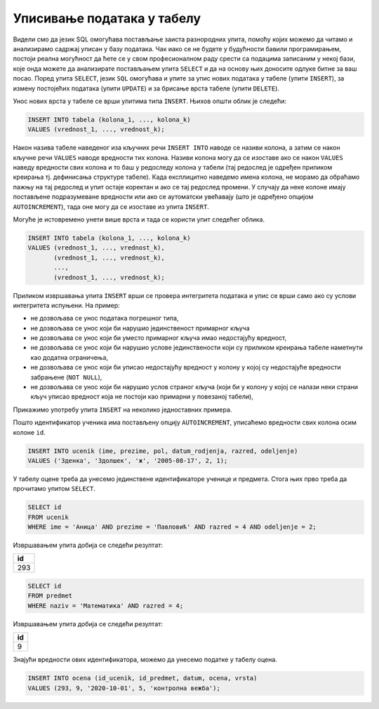 .. -*- mode: rst -*-

Уписивање података у табелу
---------------------------

Видели смо да језик SQL омогућава постављање заиста разнородних упита,
помоћу којих можемо да читамо и анализирамо садржај уписан у базу података. 
Чак иако се не будете у будућности бавили програмирањем, постоји реална
могућност да ћете се у свом професионалном раду срести са подацима
записаним у некој бази, које онда можете да анализирате постављањем упита
``SELECT`` и да на основу њих доносите одлуке битне за ваш посао.  Поред
упита ``SELECT``, језик ``SQL`` омогућава и упите за упис нових података
у табеле (упити ``INSERT``), за измену постојећих података (упити
``UPDATE``) и за брисање врста табеле (упити ``DELETE``).

Унос нових врста у табеле се врши упитима типа ``INSERT``. Њихов
општи облик је следећи:

.. code-block:: sql

   INSERT INTO tabela (kolona_1, ..., kolona_k)
   VALUES (vrednost_1, ..., vrednost_k);

Након назива табеле наведеног иза кључних речи ``INSERT INTO`` наводе
се називи колона, а затим се након кључне речи ``VALUES`` наводе
вредности тих колона. Називи колона могу да се изоставе ако се након
``VALUES`` наведу вредности свих колона и то баш у редоследу колона у
табели (тај редослед је одређен приликом креирања тј. дефинисања
структуре табеле). Када експлицитно наведемо имена колона, не морамо
да обраћамо пажњу на тај редослед и упит остаје коректан и ако се тај
редослед промени. У случају да неке колоне имају постављене
подразумеване вредности или ако се аутоматски увећавају (што је
одређено опцијом ``AUTOINCREMENT``), тада оне могу да се изоставе из
упита ``INSERT``.

Могуће је истовремено унети више врста и тада се користи упит следећег
облика.

.. code-block:: sql

   INSERT INTO tabela (kolona_1, ..., kolona_k)
   VALUES (vrednost_1, ..., vrednost_k),
          (vrednost_1, ..., vrednost_k),
          ...,
          (vrednost_1, ..., vrednost_k);


Приликом извршавања упита ``INSERT`` врши се провера интегритета
података и упис се врши само ако су услови интегритета испуњени. На
пример:

- не дозвољава се унос података погрешног типа,
- не дозвољава се унос који би нарушио јединственост примарног кључа
- не дозвољава се унос који би уместо примарног кључа имао недостајућу вредност,
- не дозвољава се унос који би нарушио услове јединствености који су
  приликом креирања табеле наметнути као додатна ограничења,
- не дозвољава се унос који би уписао недостајућу вредност у колону у којој
  су недостајуће вредности забрањене (``NOT NULL``),
- не дозвољава се унос који би нарушио услов страног кључа (који би у
  колону у којој се налази неки страни кључ уписао вредност која не
  постоји као примарни у повезаној табели),


Прикажимо употребу упита ``INSERT`` на неколико једноставних примера.

.. questionnote::

   Унети у табелу ученика нову ученицу одељења II1. Она се зове Зденка
   Здолшек и рођена је 17. августа 2005. године.

Пошто идентификатор ученика има постављену опцију ``AUTOINCREMENT``,
уписаћемо вредности свих колона осим колоне ``id``.
   
.. code-block:: sql

   INSERT INTO ucenik (ime, prezime, pol, datum_rodjenja, razred, odeljenje)
   VALUES ('Зденка', 'Здолшек', 'ж', '2005-08-17', 2, 1);

.. questionnote::

   Аници Павловић из IV1 уписати петицу на контролној вежби из
   математике, коју је добила 1. октобра 2020. године.

У табелу оцене треба да унесемо јединствене идентификаторе ученице и
предмета. Стога њих прво треба да прочитамо упитом ``SELECT``.


.. code-block:: sql

   SELECT id
   FROM ucenik
   WHERE ime = 'Аница' AND prezime = 'Павловић' AND razred = 4 AND odeljenje = 2;

Извршавањем упита добија се следећи резултат:

.. csv-table::
   :header:  "id"
   :align: left

   293

.. code-block:: sql

   SELECT id
   FROM predmet
   WHERE naziv = 'Математика' AND razred = 4;

Извршавањем упита добија се следећи резултат:

.. csv-table::
   :header:  "id"
   :align: left

   9

Знајући вредности ових идентификатора, можемо да унесемо податке у табелу
оцена.

.. code-block:: sql

   INSERT INTO ocena (id_ucenik, id_predmet, datum, ocena, vrsta)
   VALUES (293, 9, '2020-10-01', 5, 'контролна вежба');

